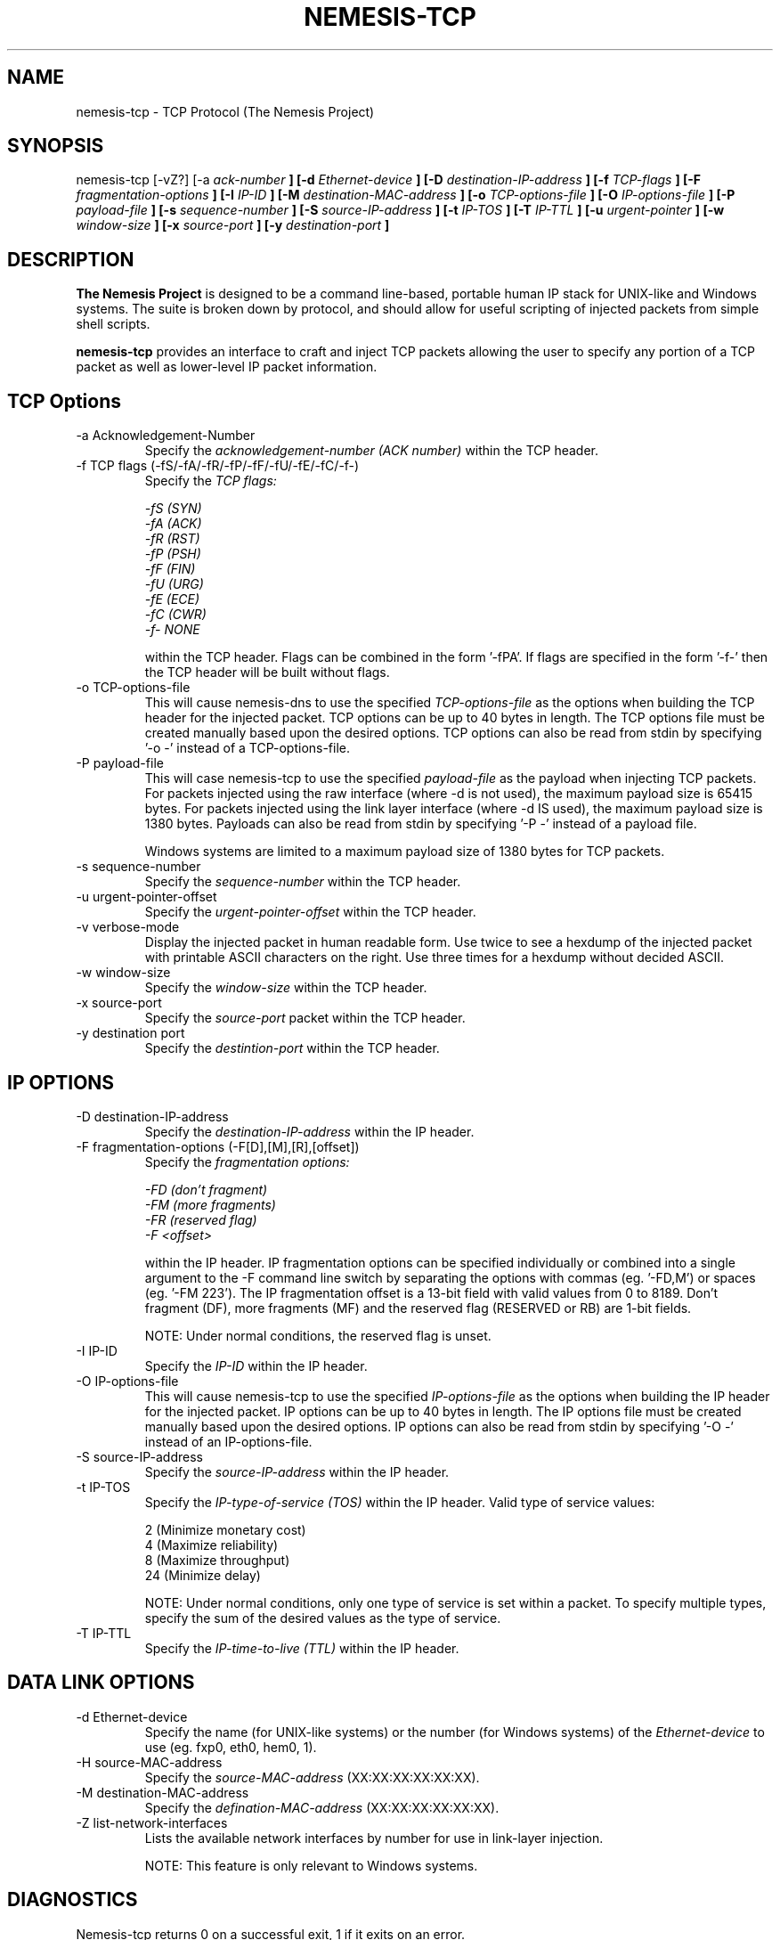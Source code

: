 .\" THE NEMESIS PROJECT
.\" Copyright (C) 1999, 2000 Mark Grimes <mark@stateful.net>
.\" Copyright (C) 2001 - 2003 Jeff Nathan <jeff@snort.org>
.\"
.TH NEMESIS-TCP 1 "16 May 2003" 
.SH NAME
nemesis-tcp \- TCP Protocol (The Nemesis Project)
.SH SYNOPSIS
nemesis\-tcp [\-vZ?] [\-a
.I ack-number
.B ] [-d
.I Ethernet-device
.B ] [-D
.I destination-IP-address
.B ] [-f
.I TCP-flags
.B ] [-F
.I fragmentation-options
.B ] [-I
.I IP-ID
.B ] [-M
.I destination-MAC-address
.B ] [-o
.I TCP-options-file
.B ] [-O
.I IP-options-file
.B ] [-P
.I payload-file
.B ] [-s
.I sequence-number
.B ] [-S
.I source-IP-address
.B ] [-t
.I IP-TOS
.B ] [-T
.I IP-TTL
.B ] [-u
.I urgent-pointer
.B ] [-w
.I window-size
.B ] [-x
.I source-port
.B ] [-y
.I destination-port
.B ]
.SH DESCRIPTION
.B The Nemesis Project
is designed to be a command line-based, portable human IP stack for UNIX-like 
and Windows systems.  The suite is broken down by protocol, and should allow 
for useful scripting of injected packets from simple shell scripts. 
.PP
.B nemesis-tcp
provides an interface to craft and inject TCP packets allowing the user to 
specify any portion of a TCP packet as well as lower-level IP packet
information.
.SH TCP Options
.IP "-a Acknowledgement-Number"
Specify the
.I acknowledgement-number (ACK number)
within the TCP header.
.IP "-f TCP flags (-fS/-fA/-fR/-fP/-fF/-fU/-fE/-fC/-f-)"
Specify the
.I TCP flags:

.in +.51
.nf
.I -fS (SYN)
.I -fA (ACK)
.I -fR (RST)
.I -fP (PSH)
.I -fF (FIN)
.I -fU (URG)
.I -fE (ECE)
.I -fC (CWR)
.I -f- NONE
.fi
.in -.51

within the TCP header.  Flags can be combined in the form '\-fPA'.  If flags 
are specified in the form '\-f\-' then the TCP header will be built without 
flags.
.IP "-o TCP-options-file"
This will cause nemesis-dns to use the specified
.I TCP-options-file
as the options when building the TCP header for the injected packet.  TCP
options can be up to 40 bytes in length.  The TCP options file must be created
manually based upon the desired options.  TCP options can also be read from
stdin by specifying '\-o \-' instead of a TCP-options\-file.
.IP "-P payload-file"
This will case nemesis-tcp to use the specified
.I payload-file
as the payload when injecting TCP packets.  For packets injected using the
raw interface (where \-d is not used), the maximum payload size is
65415 bytes.  For packets injected using the link layer interface
(where \-d IS used), the maximum payload size is 1380 bytes.  Payloads can also
be read from stdin by specifying '\-P \-' instead of a payload file.

Windows systems are limited to a maximum payload size of 1380 bytes for TCP
packets.
.IP "-s sequence-number"
Specify the
.I sequence-number
within the TCP header.
.IP "-u urgent-pointer-offset"
Specify the
.I urgent-pointer-offset
within the TCP header.
.IP "-v verbose-mode"
Display the injected packet in human readable form.  Use twice to see a hexdump
of the injected packet with printable ASCII characters on the right.  Use three
times for a hexdump without decided ASCII.
.IP "-w window-size"
Specify the
.I window-size
within the TCP header.
.IP "-x source-port"
Specify the
.I source-port
packet within the TCP header.
.IP "-y destination port"
Specify the
.I destintion-port
within the TCP header.
.SH IP OPTIONS
.IP "-D destination-IP-address"
Specify the
.I destination-IP-address
within the IP header.
.IP "-F fragmentation-options (-F[D],[M],[R],[offset])"
Specify the
.I fragmentation options:

.in +.51
.nf
.I -FD (don't fragment)
.I -FM (more fragments)
.I -FR (reserved flag)
.I -F <offset>
.fi
.in -.51

within the IP header.  IP fragmentation options can be specified individually 
or combined into a single argument to the \-F command line switch by separating 
the options with commas (eg. '\-FD,M') or spaces (eg. '\-FM 223').  The IP 
fragmentation offset is a 13-bit field with valid values from 0 to 8189.  
Don't fragment (DF), more fragments (MF) and the reserved flag (RESERVED or RB) 
are 1-bit fields.  

NOTE: Under normal conditions, the reserved flag is unset.
.IP "-I IP-ID"
Specify the
.I IP-ID
within the IP header.
.IP "-O IP-options-file"
This will cause nemesis-tcp to use the specified
.I IP-options-file
as the options when building the IP header for the injected packet.  IP 
options can be up to 40 bytes in length.  The IP options file must be created
manually based upon the desired options.  IP options can also be read from 
stdin by specifying '\-O \-' instead of an IP-options-file.
.IP "-S source-IP-address"
Specify the
.I source-IP-address
within the IP header.
.IP "-t IP-TOS"
Specify the
.I IP-type-of-service (TOS)
within the IP header.  Valid type of service values:

.in +.51
.nf
2  (Minimize monetary cost)
4  (Maximize reliability)
8  (Maximize throughput)
24 (Minimize delay)
.fi
.in -.51

NOTE: Under normal conditions, only one type of service is set within a 
packet.  To specify multiple types, specify the sum of the desired values as
the type of service.
.IP "-T IP-TTL"
Specify the
.I IP-time-to-live (TTL)
within the IP header.
.SH DATA LINK OPTIONS
.IP "-d Ethernet-device"
Specify the name (for UNIX-like systems) or the number (for Windows systems) 
of the
.I Ethernet-device
to use (eg. fxp0, eth0, hem0, 1).
.IP "-H source-MAC-address"
Specify the
.I source-MAC-address
(XX:XX:XX:XX:XX:XX).
.IP "-M destination-MAC-address"
Specify the
.I defination-MAC-address
(XX:XX:XX:XX:XX:XX).
.IP "-Z list-network-interfaces"
Lists the available network interfaces by number for use in link-layer 
injection.

NOTE: This feature is only relevant to Windows systems.
.SH DIAGNOSTICS
Nemesis-tcp returns 0 on a successful exit, 1 if it exits on an error.
.SH BUGS
Please report at https://github.com/troglobit/nemesis/issues
.SH "AUTHOR"
Jeff Nathan <jeff@snorg.org>

Mark Grimes <mark@stateful.net> and Jeff Nathan <jeff@snort.org>
.SH "SEE ALSO"
.BR "nemesis-arp(1), nemesis-dns(1), nemesis-ethernet(1), nemesis-icmp(1), "
.BR "nemesis-igmp(1), nemesis-ip(1), nemesis-ospf(1), nemesis-rip(1), "
.BR "nemesis-udp(1)"
